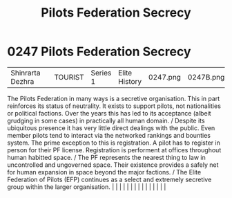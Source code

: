 :PROPERTIES:
:ID:       5875bc5d-49b3-4c13-bf71-7c17b1a143f7
:END:
#+title: Pilots Federation Secrecy
#+filetags: :beacon:
*     0247  Pilots Federation Secrecy
| Shinrarta Dezhra                     |               | TOURIST                | Series 1  | Elite History | 0247.png | 0247B.png |               |                                                                                                                                                                                                                                                                                                                                                                                                                                                                                                                                                                                                                                                                                                                                                                                                                                                                                                                                                                                                                       |           |     4 | 

The Pilots Federation in many ways is a secretive organisation. This in part reinforces its status of neutrality. It exists to support pilots, not nationalities or political factions. Over the years this has led to its acceptance (albeit grudging in some cases) in practically all human domain. / Despite its ubiquitous presence it has very little direct dealings with the public. Even member pilots tend to interact via the networked rankings and bounties system. The prime exception to this is registration. A pilot has to register in person for their PF license. Registration is performent at offices throughout human habitted space. / The PF represents the nearest thing to law in uncontrolled and ungoverned space. Their existence provides a safely net for human expansion in space beyond the major factions. / The Elite Federation of Pilots (EFP) continues as a select and extremely secretive group within the larger organisation.                                                                                                                                                                                                                                                                                                                                                                                                                                                                                                                                                                                                                                                                                                                                                                                                                                                                                                                                                                                                                                                                                                                                                                                                                                                                                                                                                                                                                                                                                                                                                                                                                                                                                                                                                                                                                                                                                                                                                                                                                                                                          |   |   |                                                                                                                                                                                                                                                                                                                                                                                                                                                                                                                                                                                                                                                                                                                                                                                                                                                                                                                                                                                                                       |   |   |   |   |   |   |   |   |   |   |   |   

[[file:img/beacons/0247B.png]]
